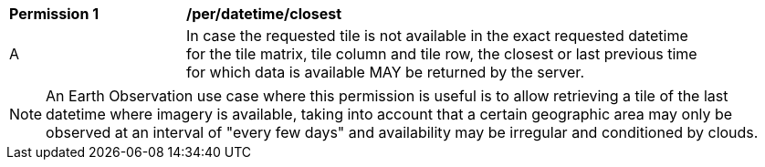 [[per_tiles-datetime-closest]]
[width="90%",cols="2,6a"]
|===
^|*Permission {counter:per-id}* |*/per/datetime/closest*
^|A |In case the requested tile is not available in the exact requested datetime for the tile matrix, tile column and tile row, the closest or last previous time for which data is available MAY be returned by the server.
|===
NOTE: An Earth Observation use case where this permission is useful is to allow retrieving a tile of the last datetime where imagery is available, taking into account that a certain geographic area may only be observed at an interval of "every few days" and availability may be irregular and conditioned by clouds.
